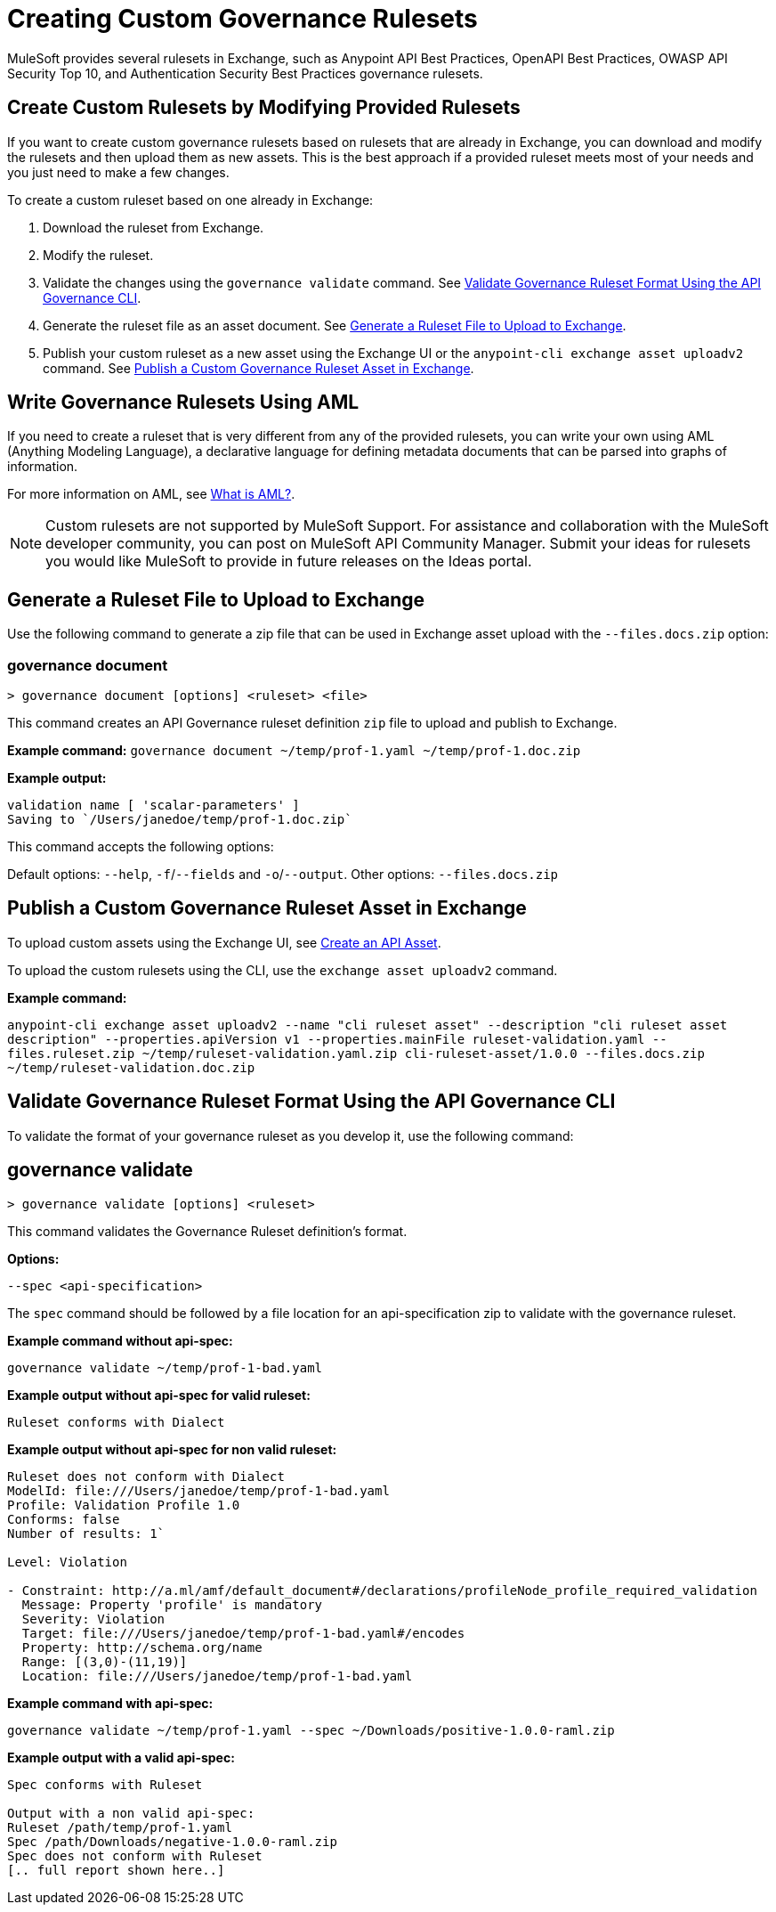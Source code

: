 = Creating Custom Governance Rulesets

MuleSoft provides several rulesets in Exchange, such as Anypoint API Best Practices, OpenAPI Best Practices, OWASP API Security Top 10, and Authentication Security Best Practices governance rulesets. 

== Create Custom Rulesets by Modifying Provided Rulesets

If you want to create custom governance rulesets based on rulesets that are already in Exchange, you can download and modify the rulesets and then upload them as new assets. This is the best approach if a provided ruleset meets most of your needs and you just need to make a few changes.

To create a custom ruleset based on one already in Exchange:

. Download the ruleset from Exchange.
. Modify the ruleset.
. Validate the changes using the `governance validate` command. See <<validate-ruleset>>.
. Generate the ruleset file as an asset document. See <<generate-ruleset>>.
. Publish your custom ruleset as a new asset using the Exchange UI or the `anypoint-cli exchange asset uploadv2` command. See <<publish-to-exchange>>.

== Write Governance Rulesets Using AML

If you need to create a ruleset that is very different from any of the provided rulesets, you can write your own 
using AML (Anything Modeling Language), a declarative language for defining metadata
documents that can be parsed into graphs of information.

For more information on AML, see https://a.ml/docs/aml/aml[What is AML?,,role=external,window=_blank].

NOTE: Custom rulesets are not supported by MuleSoft Support. For assistance and collaboration with the MuleSoft developer community, you can post on MuleSoft API Community Manager. Submit your ideas for rulesets you would like MuleSoft to provide in future releases on the Ideas portal.

[[generate-ruleset]]
== Generate a Ruleset File to Upload to Exchange

Use the following command to generate a zip file that can be used in Exchange asset upload with the `--files.docs.zip` option:

//include::anypoint-cli::partial$api-governance.adoc[tag=governance-document,leveloffset=+1]

[[governance-document]]
=== governance document

`> governance document [options] <ruleset> <file>`

This command creates an API Governance ruleset definition `zip` file to upload and publish to Exchange.

*Example command:*
`governance document ~/temp/prof-1.yaml ~/temp/prof-1.doc.zip`

*Example output:*

----
validation name [ 'scalar-parameters' ]
Saving to `/Users/janedoe/temp/prof-1.doc.zip`
----

This command accepts the following options:

Default options: `--help`, `-f`/`--fields` and `-o`/`--output`.
Other options: `--files.docs.zip`

[[publish-to-exchange]]
== Publish a Custom Governance Ruleset Asset in Exchange

//include::exchange::partial$task-create-asset.adoc[leveloffset=+1,tags=description;procedure]

To upload custom assets using the Exchange UI, see xref:exchange::to-create-an-asset#create-an-api-asset[Create an API Asset].

To upload the custom rulesets using the CLI, use the `exchange asset uploadv2` command.

*Example command:*

`anypoint-cli exchange asset uploadv2 --name "cli ruleset asset" --description "cli ruleset asset description" --properties.apiVersion v1 --properties.mainFile ruleset-validation.yaml --files.ruleset.zip ~/temp/ruleset-validation.yaml.zip cli-ruleset-asset/1.0.0 --files.docs.zip ~/temp/ruleset-validation.doc.zip`

[[validate-ruleset]]
== Validate Governance Ruleset Format Using the API Governance CLI

To validate the format of your governance ruleset as you develop it, use the following command:

// include::anypoint-cli::partial$api-governance.adoc[tag=governance-validate,leveloffset=+1]

[[governance-ruleset-validate]]
== governance validate

`> governance validate [options] <ruleset>`

This command validates the Governance Ruleset definition's format.

*Options:* 

`--spec <api-specification>`     
 
The `spec` command should be followed by a file location for an api-specification zip to validate with the governance ruleset.	

*Example command without api-spec:*

`governance validate ~/temp/prof-1-bad.yaml`

*Example output without api-spec for valid ruleset:*

`Ruleset conforms with Dialect`

*Example output without api-spec for non valid ruleset:*

----
Ruleset does not conform with Dialect
ModelId: file:///Users/janedoe/temp/prof-1-bad.yaml
Profile: Validation Profile 1.0
Conforms: false
Number of results: 1`

Level: Violation

- Constraint: http://a.ml/amf/default_document#/declarations/profileNode_profile_required_validation
  Message: Property 'profile' is mandatory
  Severity: Violation
  Target: file:///Users/janedoe/temp/prof-1-bad.yaml#/encodes
  Property: http://schema.org/name
  Range: [(3,0)-(11,19)]
  Location: file:///Users/janedoe/temp/prof-1-bad.yaml
----

*Example command with api-spec:*

`governance validate ~/temp/prof-1.yaml --spec ~/Downloads/positive-1.0.0-raml.zip`

*Example output with a valid api-spec:*

----
Spec conforms with Ruleset

Output with a non valid api-spec:
Ruleset /path/temp/prof-1.yaml
Spec /path/Downloads/negative-1.0.0-raml.zip
Spec does not conform with Ruleset
[.. full report shown here..]
----